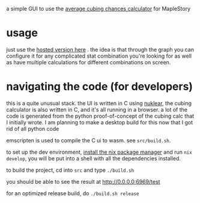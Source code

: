 a simple GUI to use the [[https://github.com/Francesco149/cubecalc][average cubing chances calculator]] for MapleStory

* usage
just use the [[https://francesco149.github.io/maple/cube][hosted version here]] .
the idea is that through the graph you can configure it for any complicated stat combination you're looking for as well as have multiple calculations for different combinations on screen.

* navigating the code (for developers)
this is a quite unusual stack. the UI is written in C using [[https://github.com/Immediate-Mode-UI/Nuklear][nuklear]], the cubing calculator is also written in C, and it's all running in a browser. a lot of the code is generated from the python proof-of-concept of the cubing calc that I initially wrote. I am planning to make a desktop build for this now that I got rid of all python code

emscripten is used to compile the C ui to wasm. see ~src/build.sh~. 

to set up the dev environment, [[https://nix.dev/tutorials/install-nix][install the nix package manager]] and run ~nix develop~, you will be put into a shell with all the dependencies installed.

to build the project, cd into ~src~ and type ~./build.sh~

you should be able to see the result at [[http://0.0.0.0:6969/test]]

for an optimized release build, do ~./build.sh release~
